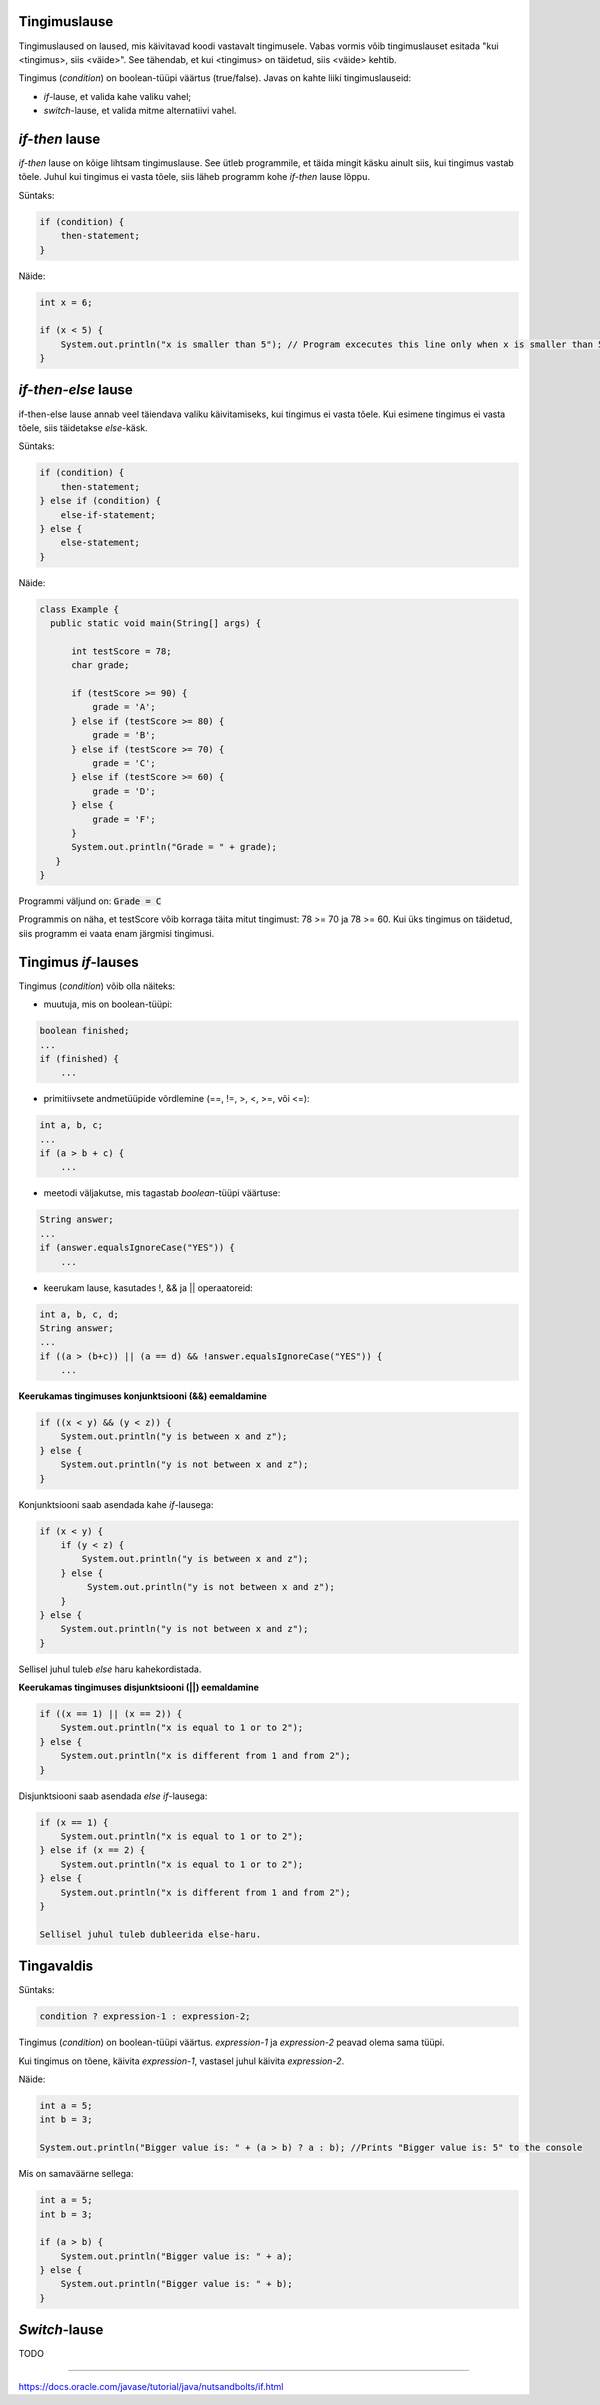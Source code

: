 Tingimuslause
--------------

Tingimuslaused on laused, mis käivitavad koodi vastavalt tingimusele. Vabas vormis võib tingimuslauset esitada "kui <tingimus>, siis <väide>". See tähendab, et kui <tingimus> on täidetud, siis <väide> kehtib.

Tingimus (*condition*) on boolean-tüüpi väärtus (true/false). Javas on kahte liiki tingimuslauseid:

- *if*-lause, et valida kahe valiku vahel;
- *switch*-lause, et valida mitme alternatiivi vahel.

*if-then* lause
--------------

*if-then* lause on kõige lihtsam tingimuslause. See ütleb programmile, et täida mingit käsku ainult siis, kui tingimus vastab tõele. Juhul kui tingimus ei vasta tõele, siis läheb programm kohe *if-then* lause lõppu. 

Süntaks:

.. code-block:: java

  if (condition) {
      then-statement;
  }
  
Näide:
  
.. code-block:: java

  int x = 6;

  if (x < 5) {
      System.out.println("x is smaller than 5"); // Program excecutes this line only when x is smaller than 5
  }
 
*if-then-else* lause
------------------

if-then-else lause annab veel täiendava valiku käivitamiseks, kui tingimus ei vasta tõele. Kui esimene tingimus ei vasta tõele, siis täidetakse *else*-käsk. 

Süntaks:

.. code-block:: java

  if (condition) {
      then-statement;
  } else if (condition) {
      else-if-statement;
  } else {
      else-statement;
  }
  
Näide:

.. code-block:: java

  class Example {
    public static void main(String[] args) {
    
        int testScore = 78;
        char grade;

        if (testScore >= 90) {
            grade = 'A';
        } else if (testScore >= 80) {
            grade = 'B';
        } else if (testScore >= 70) {
            grade = 'C';
        } else if (testScore >= 60) {
            grade = 'D';
        } else {
            grade = 'F';
        }
        System.out.println("Grade = " + grade);
     } 
  }

Programmi väljund on: :code:`Grade = C`

Programmis on näha, et testScore võib korraga täita mitut tingimust: 78 >= 70 ja 78 >= 60. Kui üks tingimus on täidetud, siis programm ei vaata enam järgmisi tingimusi.


Tingimus *if*-lauses
-----------------------

Tingimus (*condition*) võib olla näiteks:

- muutuja, mis on boolean-tüüpi:

.. code-block:: java

    boolean finished;
    ...
    if (finished) {
        ...
           
- primitiivsete andmetüüpide võrdlemine (==, !=, >, <, >=, või <=):
 
.. code-block:: java

    int a, b, c;
    ...
    if (a > b + c) {
        ...
     
- meetodi väljakutse, mis tagastab *boolean*-tüüpi väärtuse:
 
.. code-block:: java

    String answer;
    ...
    if (answer.equalsIgnoreCase("YES")) {
        ...
        
- keerukam lause, kasutades !, && ja || operaatoreid:

.. code-block:: java

    int a, b, c, d;
    String answer;
    ...
    if ((a > (b+c)) || (a == d) && !answer.equalsIgnoreCase("YES")) {
        ...
        
**Keerukamas tingimuses konjunktsiooni (&&) eemaldamine**

.. code-block:: java

  if ((x < y) && (y < z)) {
      System.out.println("y is between x and z");
  } else {
      System.out.println("y is not between x and z");
  }
  
Konjunktsiooni saab asendada kahe *if*-lausega:

.. code-block:: java

  if (x < y) {
      if (y < z) {
          System.out.println("y is between x and z");
      } else {
           System.out.println("y is not between x and z");
      } 
  } else {
      System.out.println("y is not between x and z");
  }
    
Sellisel juhul tuleb *else* haru kahekordistada.
  
**Keerukamas tingimuses disjunktsiooni (||) eemaldamine**

.. code-block:: java

  if ((x == 1) || (x == 2)) {
      System.out.println("x is equal to 1 or to 2");
  } else {
      System.out.println("x is different from 1 and from 2");
  }

Disjunktsiooni saab asendada *else if*-lausega:

.. code-block:: java

  if (x == 1) {
      System.out.println("x is equal to 1 or to 2");
  } else if (x == 2) {
      System.out.println("x is equal to 1 or to 2");
  } else {
      System.out.println("x is different from 1 and from 2");
  }
  
  Sellisel juhul tuleb dubleerida else-haru.
  
Tingavaldis
-----------

Süntaks:

.. code-block:: java

  condition ? expression-1 : expression-2;
  
Tingimus (*condition*) on boolean-tüüpi väärtus. *expression-1* ja *expression-2* peavad olema sama tüüpi.

Kui tingimus on tõene, käivita *expression-1*, vastasel juhul käivita *expression-2*.

Näide:

.. code-block:: java

   int a = 5;
   int b = 3;
   
   System.out.println("Bigger value is: " + (a > b) ? a : b); //Prints "Bigger value is: 5" to the console

Mis on samaväärne sellega:

.. code-block:: java

  int a = 5;
  int b = 3;
   
  if (a > b) {
      System.out.println("Bigger value is: " + a);
  } else {
      System.out.println("Bigger value is: " + b);
  }

*Switch*-lause
-----------

TODO


------

https://docs.oracle.com/javase/tutorial/java/nutsandbolts/if.html
